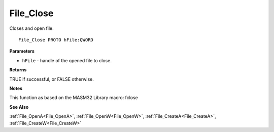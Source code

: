 .. _File_Close:

==========
File_Close
==========

Closes and open file.

::

   File_Close PROTO hFile:QWORD


**Parameters**

* ``hFile`` - handle of the opened file to close.


**Returns**

TRUE if successful, or FALSE otherwise.


**Notes**

This function as based on the MASM32 Library macro: fclose

**See Also**

:ref:`File_OpenA<File_OpenA>`, :ref:`File_OpenW<File_OpenW>`, :ref:`File_CreateA<File_CreateA>`, :ref:`File_CreateW<File_CreateW>`
